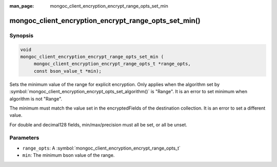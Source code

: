 :man_page: mongoc_client_encryption_encrypt_range_opts_set_min

mongoc_client_encryption_encrypt_range_opts_set_min()
=====================================================

Synopsis
--------

.. code-block:: c

    void
    mongoc_client_encryption_encrypt_range_opts_set_min (
         mongoc_client_encryption_encrypt_range_opts_t *range_opts,
         const bson_value_t *min);

.. versionadded:: 1.24.0

Sets the minimum value of the range for explicit encryption.
Only applies when the algorithm set by :symbol:`mongoc_client_encryption_encrypt_opts_set_algorithm()` is "Range".
It is an error to set minimum when algorithm is not "Range".

The minimum must match the value set in the encryptedFields of the destination collection.
It is an error to set a different value.

For double and decimal128 fields, min/max/precision must all be set, or all be unset.

Parameters
----------

* ``range_opts``: A :symbol:`mongoc_client_encryption_encrypt_range_opts_t`
* ``min``: The minimum bson value of the range.

.. seealso::

  | :symbol:`mongoc_client_encryption_encrypt_range_opts_set_precision`
  | :symbol:`mongoc_client_encryption_encrypt_range_opts_set_max`
  | :symbol:`mongoc_client_encryption_encrypt_range_opts_t`
